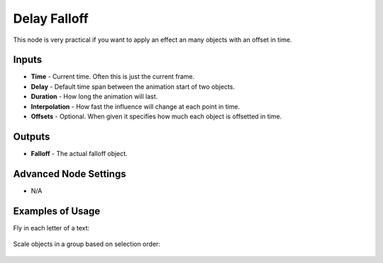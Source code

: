 Delay Falloff
=============

This node is very practical if you want to apply an effect an many objects with an offset in time.

.. image:: images/delay_falloff_node.png
   :width: 160pt

Inputs
------

- **Time** - Current time. Often this is just the current frame.
- **Delay** - Default time span between the animation start of two objects.
- **Duration** - How long the animation will last.
- **Interpolation** - How fast the influence will change at each point in time.
- **Offsets** - Optional. When given it specifies how much each object is offsetted in time.

Outputs
-------

- **Falloff** - The actual falloff object.

Advanced Node Settings
----------------------

- N/A

Examples of Usage
-----------------

Fly in each letter of a text:

    .. image:: images/text_animation_example.png

Scale objects in a group based on selection order:

    .. image:: images/selection_index_example.png
